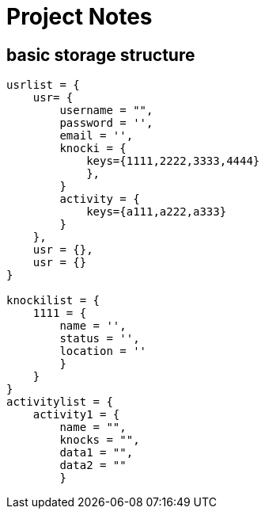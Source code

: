 = Project Notes
:source-highlighter: pygments


== basic storage structure

[source, JSON]
----
usrlist = {
    usr= {
        username = "",
        password = '',
        email = '',
        knocki = {
            keys={1111,2222,3333,4444}
            },
        }
        activity = {
            keys={a111,a222,a333}
        }
    },
    usr = {},
    usr = {}
}

knockilist = {
    1111 = {
        name = '',
        status = '',
        location = ''
        }
    }
}
activitylist = {
    activity1 = {
        name = "",
        knocks = "",
        data1 = "",
        data2 = ""
        }
----

